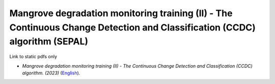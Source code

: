 ================================================================================================================================
**Mangrove degradation monitoring training (II) - The Continuous Change Detection and Classification (CCDC) algorithm (SEPAL)**
================================================================================================================================

Link to static pdfs only

-  *Mangrove degradation monitoring training (II) - The Continuous Change Detection and Classification (CCDC) algorithm. (2023)* (`English <https://github.com/corinnar/GIS_tutorials/blob/main/docs/source/media/materials/pdfs/CCDC_training_II_Exercises in SEPAL_breakpoint_bands.pdf>`__).
